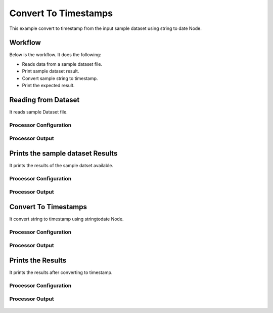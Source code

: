 Convert To Timestamps
====================

This example convert to timestamp from the input sample dataset using string to date Node.

Workflow
--------

Below is the workflow. It does the following:

* Reads data from a sample dataset file.
* Print sample dataset result.
* Convert sample string to timestamp.
* Print the expected result.

.. figure:: ../../_assets/tutorials/data-cleaning/convert-to-timestamps/1.PNG
   :alt: Convert To Timestamps
   :align: center
   :width: 60%
   
Reading from Dataset
---------------------

It reads sample Dataset file.

Processor Configuration
^^^^^^^^^^^^^^^^^^^^^^^

.. figure:: ../../_assets/tutorials/data-cleaning/convert-to-timestamps/2.PNG
   :alt: Convert To Timestamps
   :align: center
   :width: 60%
   
Processor Output
^^^^^^^^^^^^^^^^

.. figure:: ../../_assets/tutorials/data-cleaning/convert-to-timestamps/2a.PNG
   :alt: Convert To Timestamps
   :align: center
   :width: 60%
   
Prints the sample dataset Results
---------------------------------

It prints the results of the sample datset available.


Processor Configuration
^^^^^^^^^^^^^^^^^^^^^^^

.. figure:: ../../_assets/tutorials/data-cleaning/convert-to-timestamps/3.PNG
   :alt: Convert To Timestamps
   :align: center
   :width: 60%

Processor Output
^^^^^^^^^^^^^^^^

.. figure:: ../../_assets/tutorials/data-cleaning/convert-to-timestamps/3a.PNG
   :alt: Convert To Timestamps
   :align: center
   :width: 60%    
   
Convert To Timestamps
---------------------

It convert string to timestamp using stringtodate Node.

Processor Configuration
^^^^^^^^^^^^^^^^^^^^^^^

.. figure:: ../../_assets/tutorials/data-cleaning/convert-to-timestamps/4.PNG
   :alt: Convert To Timestamps
   :align: center
   :width: 60%

Processor Output
^^^^^^^^^^^^^^^^

.. figure:: ../../_assets/tutorials/data-cleaning/convert-to-timestamps/4a.PNG
   :alt: Convert To Timestamps
   :align: center
   :width: 60%   

Prints the Results
------------------

It prints the results after converting to timestamp.


Processor Configuration
^^^^^^^^^^^^^^^^^^^^^^^

.. figure:: ../../_assets/tutorials/data-cleaning/convert-to-timestamps/5.PNG
   :alt: Convert To Timestamps
   :align: center
   :width: 60%

Processor Output
^^^^^^^^^^^^^^^^

.. figure:: ../../_assets/tutorials/data-cleaning/convert-to-timestamps/5a.PNG
   :alt: Convert To Timestamps
   :align: center
   :width: 60%

